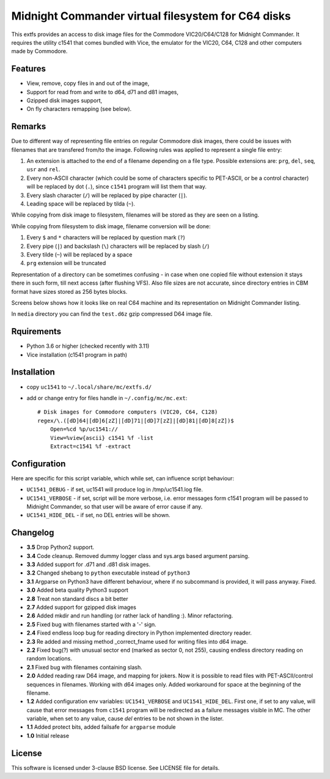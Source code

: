 ===================================================
Midnight Commander virtual filesystem for C64 disks
===================================================

This extfs provides an access to disk image files for the Commodore
VIC20/C64/C128 for Midnight Commander. It requires the utility c1541 that comes
bundled with Vice, the emulator for the VIC20, C64, C128 and other computers
made by Commodore.

Features
========

* View, remove, copy files in and out of the image,
* Support for read from and write to d64, d71 and d81 images,
* Gzipped disk images support,
* On fly characters remapping (see below).

Remarks
=======

Due to different way of representing file entries on regular Commodore disk
images, there could be issues with filenames that are transfered from/to the
image. Following rules was applied to represent a single file entry:

1. An extension is attached to the end of a filename depending on a file type.
   Possible extensions are: ``prg``, ``del``, ``seq``, ``usr`` and ``rel``.
2. Every non-ASCII character (which could be some of characters specific to
   PET-ASCII, or be a control character) will be replaced by dot (``.``), since
   ``c1541`` program will list them that way.
3. Every slash character (``/``) will be replaced by pipe character (``|``).
4. Leading space will be replaced by tilda (``~``).

While copying from disk image to filesystem, filenames will be stored as they
are seen on a listing.

While copying from filesystem to disk image, filename conversion will be done:

1. Every ``$`` and ``*`` characters will be replaced by question mark (``?``)
2. Every pipe (``|``) and backslash (``\``) characters will be replaced by
   slash (``/``)
3. Every tilde (``~``) will be replaced by a space
4. ``prg`` extension will be truncated

Representation of a directory can be sometimes confusing - in case when one
copied file without extension it stays there in such form, till next access
(after flushing VFS). Also file sizes are not accurate, since directory entries
in CBM format have sizes stored as 256 bytes blocks.

Screens below shows how it looks like on real C64 machine and its representation
on Midnight Commander listing.

|image1| |image2|

In ``media`` directory you can find the ``test.d6z`` gzip compressed D64 image
file.

Rquirements
===========

* Python 3.6 or higher (checked recently with 3.11)
* Vice installation (c1541 program in path)

Installation
============

* copy ``uc1541`` to ``~/.local/share/mc/extfs.d/``
* add or change entry for files handle in ``~/.config/mc/mc.ext``::

    # Disk images for Commodore computers (VIC20, C64, C128)
    regex/\.([dD]64|[dD]6[zZ]|[dD]71|[dD]7[zZ]|[dD]81|[dD]8[zZ])$
        Open=%cd %p/uc1541://
        View=%view{ascii} c1541 %f -list
        Extract=c1541 %f -extract

Configuration
=============

Here are specific for this script variable, which while set, can influence
script behaviour:

* ``UC1541_DEBUG`` - if set, uc1541 will produce log in /tmp/uc1541.log file.
* ``UC1541_VERBOSE`` - if set, script will be more verbose, i.e. error messages
  form c1541 program will be passed to Midnight Commander, so that user will be
  aware of error cause if any.
* ``UC1541_HIDE_DEL`` - if set, no DEL entries will be shown.

Changelog
=========

* **3.5** Drop Python2 support.
* **3.4** Code cleanup. Removed dummy logger class and sys.args based argument
  parsing.
* **3.3** Added support for .d71 and .d81 disk images.
* **3.2** Changed shebang to ``python`` executable instead of ``python3``
* **3.1** Argparse on Python3 have different behaviour, where if no subcommand
  is provided, it will pass anyway. Fixed.
* **3.0** Added beta quality Python3 support
* **2.8** Treat non standard discs a bit better
* **2.7** Added support for gzipped disk images
* **2.6** Added mkdir and run handling (or rather lack of handling :). Minor
  refactoring.
* **2.5** Fixed bug with filenames started with a '-' sign.
* **2.4** Fixed endless loop bug for reading directory in Python implemented
  directory reader.
* **2.3** Re added and missing method _correct_fname used for writing files
  into d64 image.
* **2.2** Fixed bug(?) with unusual sector end (marked as sector 0, not 255),
  causing endless directory reading on random locations.
* **2.1** Fixed bug with filenames containing slash.
* **2.0** Added reading raw D64 image, and mapping for jokers. Now it is
  possible to read files with PET-ASCII/control sequences in filenames. Working
  with d64 images only. Added workaround for space at the beginning of the
  filename.
* **1.2** Added configuration env variables: ``UC1541_VERBOSE`` and
  ``UC1541_HIDE_DEL``.  First one, if set to any value, will cause that error
  messages from ``c1541`` program will be redirected as a failure messages
  visible in MC.
  The other variable, when set to any value, cause *del* entries to be not
  shown in the lister.
* **1.1** Added protect bits, added failsafe for ``argparse`` module
* **1.0** Initial release

License
=======

This software is licensed under 3-clause BSD license. See LICENSE file for
details.

.. |image1| image:: /media/vice_dir.png?raw=true
.. |image2| image:: /media/mc.png?raw=true
